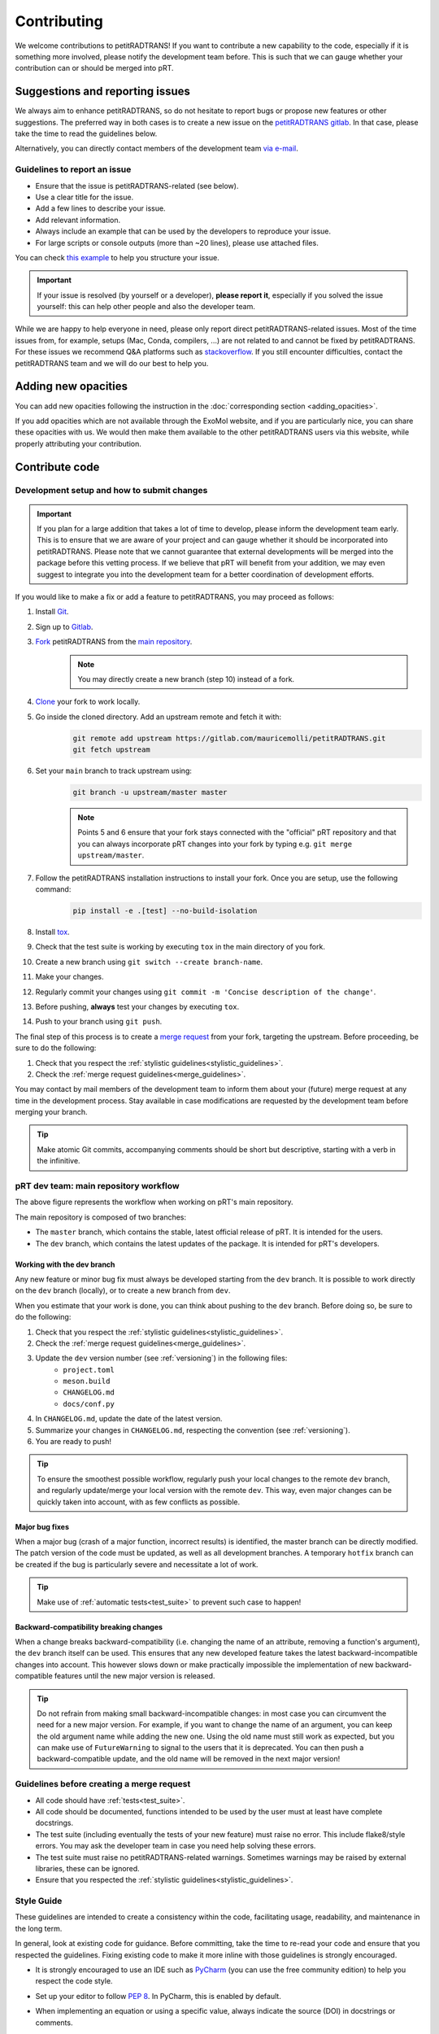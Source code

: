 ============
Contributing
============
We welcome contributions to petitRADTRANS! If you want to contribute a new capability to the code, especially if it is something more involved, please notify the development team before. This is such that we can gauge whether your contribution can or should be merged into pRT.

Suggestions and reporting issues
================================
We always aim to enhance petitRADTRANS, so do not hesitate to report bugs or propose new features or other suggestions. The preferred way in both cases is to create a new issue on the `petitRADTRANS gitlab <https://gitlab.com/mauricemolli/petitRADTRANS/-/issues>`_. In that case, please take the time to read the guidelines below.

Alternatively, you can directly contact members of the development team `via e-mail <../index.html#contact>`_.

Guidelines to report an issue
-----------------------------
- Ensure that the issue is petitRADTRANS-related (see below).
- Use a clear title for the issue.
- Add a few lines to describe your issue.
- Add relevant information.
- Always include an example that can be used by the developers to reproduce your issue.
- For large scripts or console outputs (more than ~20 lines), please use attached files.

You can check `this example <https://gitlab.com/mauricemolli/petitRADTRANS/-/issues/88>`_ to help you structure your issue.

.. important:: If your issue is resolved (by yourself or a developer), **please report it**, especially if you solved the issue yourself: this can help other people and also the developer team.

While we are happy to help everyone in need, please only report direct petitRADTRANS-related issues. Most of the time issues from, for example, setups (Mac, Conda, compilers, ...) are not related to and cannot be fixed by petitRADTRANS. For these issues we recommend Q&A platforms such as `stackoverflow <https://stackoverflow.co/>`_. If you still encounter difficulties, contact the petitRADTRANS team and we will do our best to help you.

Adding new opacities
====================
You can add new opacities following the instruction in the :doc:`corresponding section <adding_opacities>`.

If you add opacities which are not available through the ExoMol website, and if you are particularly nice, you can share these opacities with us. We would then make them available to the other petitRADTRANS users via this website, while properly attributing your contribution.

Contribute code
===============
Development setup and how to submit changes
-------------------------------------------

.. important:: If you plan for a large addition that takes a lot of time to develop, please inform the development team early. This is to ensure that we are aware of your project and can gauge whether it should be incorporated into petitRADTRANS. Please note that we cannot guarantee that external developments will be merged into the package before this vetting process. If we believe that pRT will benefit from your addition, we may even suggest to integrate you into the development team for a better coordination of development efforts.

If you would like to make a fix or add a feature to petitRADTRANS, you may proceed as follows:

1. Install `Git <https://git-scm.com/>`_.
2. Sign up to `Gitlab <https://gitlab.com/>`_.
3. `Fork <https://docs.gitlab.com/ee/user/project/repository/forking_workflow.html>`_ petitRADTRANS from the `main repository <https://gitlab.com/mauricemolli/petitRADTRANS>`_.
    .. note:: You may directly create a new branch (step 10) instead of a fork.
4. `Clone <https://docs.gitlab.com/ee/user/project/repository/#clone-a-repository>`_ your fork to work locally.
5. Go inside the cloned directory. Add an upstream remote and fetch it with:
    .. code-block:: bash

        git remote add upstream https://gitlab.com/mauricemolli/petitRADTRANS.git
        git fetch upstream

6. Set your ``main`` branch to track upstream using:
    .. code-block:: bash

        git branch -u upstream/master master


    .. note:: Points 5 and 6 ensure that your fork stays connected with the "official" pRT repository and that you can always incorporate pRT changes into your fork by typing e.g. ``git merge upstream/master``.

7. Follow the petitRADTRANS installation instructions to install your fork. Once you are setup, use the following command:
    .. code-block:: bash

        pip install -e .[test] --no-build-isolation
8. Install `tox <https://tox.wiki/>`_.
9. Check that the test suite is working by executing ``tox`` in the main directory of you fork.
10. Create a new branch using ``git switch --create branch-name``.
11. Make your changes.
12. Regularly commit your changes using ``git commit -m 'Concise description of the change'``.
13. Before pushing, **always** test your changes by executing ``tox``.
14. Push to your branch using ``git push``.

The final step of this process is to create a `merge request <https://docs.gitlab.com/ee/user/project/merge_requests/creating_merge_requests.html>`_ from your fork, targeting the upstream. Before proceeding, be sure to do the following:

1. Check that you respect the :ref:`stylistic guidelines<stylistic_guidelines>`.
2. Check the :ref:`merge request guidelines<merge_guidelines>`.

You may contact by mail members of the development team to inform them about your (future) merge request at any time in the development process. Stay available in case modifications are requested by the development team before merging your branch.

.. tip:: Make atomic Git commits, accompanying comments should be short but descriptive, starting with a verb in the infinitive.

.. _main_workflow:

pRT dev team: main repository workflow
--------------------------------------

.. image:: images/development_flow.drawio.svg
   :width: 600

The above figure represents the workflow when working on pRT's main repository.

The main repository is composed of two branches:

- The ``master`` branch, which contains the stable, latest official release of pRT. It is intended for the users.
- The ``dev`` branch, which contains the latest updates of the package. It is intended for pRT's developers.

Working with the dev branch
~~~~~~~~~~~~~~~~~~~~~~~~~~~
Any new feature or minor bug fix must always be developed starting from the ``dev`` branch. It is possible to work directly on the ``dev`` branch (locally), or to create a new branch from ``dev``.

When you estimate that your work is done, you can think about pushing to the ``dev`` branch. Before doing so, be sure to do the following:

1. Check that you respect the :ref:`stylistic guidelines<stylistic_guidelines>`.
2. Check the :ref:`merge request guidelines<merge_guidelines>`.
3. Update the ``dev`` version number (see :ref:`versioning`) in the following files:
    - ``project.toml``
    - ``meson.build``
    - ``CHANGELOG.md``
    - ``docs/conf.py``
4. In ``CHANGELOG.md``, update the date of the latest version.
5. Summarize your changes in ``CHANGELOG.md``, respecting the convention (see :ref:`versioning`).
6. You are ready to push!

.. tip:: To ensure the smoothest possible workflow, regularly push your local changes to the remote ``dev`` branch, and regularly update/merge your local version with the remote ``dev``. This way, even major changes can be quickly taken into account, with as few conflicts as possible.

Major bug fixes
~~~~~~~~~~~~~~~
When a major bug (crash of a major function, incorrect results) is identified, the master branch can be directly modified. The patch version of the code must be updated, as well as all development branches. A temporary ``hotfix`` branch can be created if the bug is particularly severe and necessitate a lot of work.

.. tip:: Make use of :ref:`automatic tests<test_suite>` to prevent such case to happen!

Backward-compatibility breaking changes
~~~~~~~~~~~~~~~~~~~~~~~~~~~~~~~~~~~~~~~
When a change breaks backward-compatibility (i.e. changing the name of an attribute, removing a function's argument), the ``dev`` branch itself can be used. This ensures that any new developed feature takes the latest backward-incompatible changes into account. This however slows down or make practically impossible the implementation of new backward-compatible features until the new major version is released.

.. tip:: Do not refrain from making small backward-incompatible changes: in most case you can circumvent the need for a new major version. For example, if you want to change the name of an argument, you can keep the old argument name while adding the new one. Using the old name must still work as expected, but you can make use of ``FutureWarning`` to signal to the users that it is deprecated. You can then push a backward-compatible update, and the old name will be removed in the next major version!

.. _merge_guidelines:

Guidelines before creating a merge request
------------------------------------------
- All code should have :ref:`tests<test_suite>`.
- All code should be documented, functions intended to be used by the user must at least have complete docstrings.
- The test suite (including eventually the tests of your new feature) must raise no error. This include flake8/style errors. You may ask the developer team in case you need help solving these errors.
- The test suite must raise no petitRADTRANS-related warnings. Sometimes warnings may be raised by external libraries, these can be ignored.
- Ensure that you respected the :ref:`stylistic guidelines<stylistic_guidelines>`.

.. _stylistic_guidelines:

Style Guide
-----------
These guidelines are intended to create a consistency within the code, facilitating usage, readability, and maintenance in the long term.

In general, look at existing code for guidance. Before committing, take the time to re-read your code and ensure that you respected the guidelines. Fixing existing code to make it more inline with those guidelines is strongly encouraged.

- It is strongly encouraged to use an IDE such as `PyCharm <https://www.jetbrains.com/pycharm/>`_ (you can use the free community edition) to help you respect the code style.
- Set up your editor to follow `PEP 8 <https://peps.python.org/pep-0008/>`_. In PyCharm, this is enabled by default.
- When implementing an equation or using a specific value, always indicate the source (DOI) in docstrings or comments.
- Respect the `DRY convention <https://en.wikipedia.org/wiki/Don%27t_repeat_yourself#:~:text=%22Don't%20repeat%20yourself%22,redundancy%20in%20the%20first%20place.>`_: **never** copy paste lines of code, create a new function instead if necessary.
- Do not use magic numbers:
    .. code-block:: python

        # Yes
        my_magic_number = 27.849846  # source if relevant, and explanation if a descriptive name is not enough

        if value > my_magic_number:
            ...

        # No
        if value > 27.849846:
            ...
- Name conventions:
    - Use extensive naming: always prefer e.g. ``temperature`` to ``t``. Names should be as descriptive as possible and should be understood **without context**, while reasonably long.
    - Function names in most cases should start with a verb in the infinitive describing the function's purpose.
    - Names for arrays (or lists, dicts, etc.) containing multiple elements must be plural.
    - Use ``get_`` and ``set_`` only for simple functions that perform **no** calculation.
    - Use ``compute_`` for class functions that are static or module functions that calculate something.
    - Use ``calculate_`` only for class functions (first argument ``self``) that calculate something.
    - Use ``<start>2<end>`` for conversions (e.g., from one unit to another as in ``light_year2parsec``).
    - Use ``save`` and ``load`` for I/O functions involving locally stored files.
    - You may begin a function's name with ``from_`` only for ``classmethod``.
    - Functions that are not intended to be used by users, or outside their module/class must start with a single ``_``.
    - Functions that have no purposes outside their context or used only once in the code must start with ``__``.
- Functions in a module or attribute in a class should be declared in alphanumerical order. The character ``_`` is the first character in that order.
- Indented blocks (e.g. ``if``/``else``, ``for``, etc.) should be separated from other code with a blank line (above and below).
    .. code-block:: python

        # Yes
        some_code

        # Eventually, a comment describing what the block is doing
        if condition:
            ...
        else:
            ...

        some_code

        # No
        some_code
        if condition:
            ...
        else:
            ...
        some_code
- Function calls or object instantiations should explicitly display the arguments, one by line, unless there is 1 or less argument or the function is from an external library:
    .. code-block:: python

        # Yes
        function(
            argument_1=value_1,
            argument_2=value_2,
            ...
        )

        # No
        function(value_1, argument_2=value_2,
                 argument_3=value_3, argument_4=value_4,
                 ...)
        function(argument_1=value_1,
                 argument_2=value_2,
                 ...)

        # No (unless the function has 1 or less argument or is from an external library)
        function(argument_1=value_1, argument_2=value_2, ...)
        function(value_1, argument_2=value_2, ...)
        function(value_1, value_2, ...)
- Use parenthesis instead of ``\`` for line breaks:
    .. code-block:: python

        # Yes
        a_very_long_equation = (
            term_1
            * term_2
            * term_3
        )

        # No
        a_very_long_equation = \
            term_1 \
            * term_2 \
            * term_3
- Functions intended to be used by users should have `type hints <https://peps.python.org/pep-0484/>`_.
- Avoid extremely long functions. As a rule of thumb, if a function is more than 100 lines long, break it into smaller functions.
- Docstrings:
    - must follow the `Google style <https://google.github.io/styleguide/pyguide.html#383-functions-and-methods>`_.
    - must follow the normal sentence rules for docstrings.
- Comments (starting with ``#`` on Python):
    - must never end with a dot,
    - on a line without code, must start with an uppercase,
    - on a line with code, must start with a lowercase,
    - may be exceed the line character limit (120) if they are on a line with code or unbreakable (e.g. URL), in that case add ``# noqa E501`` at the end of the comment to signal ``flake8`` that this is expected.
- If you are using PyCharm, fix all errors, warnings, and weak warnings, with the following exceptions:
    - errors related to the import of Fortran extensions can be ignored as long as the code works and does not produce warnings.
    - warnings related to expected types or not found references can be ignored if the warning is related to an external library or a fortran function, as long as the code works and does not produce warnings.
    - weak warnings related to not using ``kwargs`` can be ignored: this is part of the code architecture.

.. _test_suite:

The petitRADTRANS test suite
----------------------------
How to run the tests?
~~~~~~~~~~~~~~~~~~~~~
1. Install `tox <https://tox.wiki/>`_.
2. Within the petitRADTRANS root directory, execute the command ``tox`` in a console.

All the tests within the "tests" directory will be executed. A summary will be available at the end of the procedure, including test code coverage.

.. important:: Before a push, ``tox`` should always be run.

Conda: running the tests
~~~~~~~~~~~~~~~~~~~~~~~~
When using conda environments, you must install `tox-conda` prior to running the tox test suite.
Additionally, you may run into issues with package versions and getting the test suite to run properly, in particular with the `numba` package.
You will need to `conda install numba`, even if you have already installed the package through `pip`.
We also suggest running `tox` for specific python versions, rather than automatically running on the base version installed on your system.
At the very least, you should run tests on the oldest version currently supported by pRT (python 3.9 as of 2024), as well as the most recent version.

Below an example to tox test the code with flake8 and python 3.11:

.. code-block::

    conda create --name toxfun python=3.11
    conda activate toxfun
    pip install tox
    pip install tox-conda
    conda install numba
    tox -e flake8
    tox -e py311

Introduction
~~~~~~~~~~~~
The tox `configuration <https://tox.wiki/en/latest/config.html>`_ is set within the "setup.cfg" file.

Tox will automatically execute any function in any module across all the project whose name is starting with ``test_``. To keep the code clean, the tests should by default be put within the "tests" directory. The structure of this directory is as follows:
    .. code-block::

        .
        ├── data                           <- contains the test parameters
        |   ├── config_test_radtrans.json  <- the parameters for the test suite
        |   ├── <several .npz/.dat files>  <- data files used in tests
        |   └── test_stats.json            <- results of the last validated retrieval test
        ├── errors                         <- if an AssertionError is raised, results will be sent here for diagnostic
        ├── references                     <- contains the test reference files, storing results from the last validated test
        |   └── <numerous .h5 files>       <- results of the last validated retrieval test
        ├── results                        <- results of the last retrieval test
        ├── __init__.py                    <- init file (empty)
        ├── benchmark.py                   <- module containing the Benchmark class, used to compare the results
        ├── context.py                     <- loaded in tests modules in order to ensure that the local version of petitRADTRANS is tested
        ├── <numerous test modules>        <- modules containing the testing functions
        └── utils.py                       <- module containing initialisation and comparison functions

The test functions that will be executed by tox are in the test modules. To minimize loading time, there is one module per required ``Radtrans`` object. Other test modules are here to sort tests. Most modules import module ``context`` to ensure that the local version of the code is tested. There is also a ``relative_tolerance`` variable set at the beginning to indicate the relative tolerance when comparing the results with the last validated ones.

In order to keep things clean in the long run: if a test goes wrong, **avoid increasing the tolerance**. Instead, try first to understand the origin of the difference. It is your responsibility as a developer to understand and explain changes in results coming from the changes you made within the code.

Most of the tests consist of calling a petitRADTRANS function, and to compare the result with the last validated one. If an AssertionError is raised, an error file is automatically generated in the "errors" directory. The error file is a .h5 file containing 6 datasets:

- ``test_outputs``, the results of the current test,
- ``reference_outputs``, the results of the last validated test,
- ``prt_version``, the version of petitRADTRANS used to generate the last validated test,
- ``relative_tolerance``, the relative tolerance used to compare the results,
- ``absolute_tolerance``, the absolute tolerance used to compare the results.
- ``date``, the date of the test.

In addition, the test will compare the inputs of the tested function. If a discrepancy is detected, an error file is automatically generated in the "errors" directory. The error file is a .h5 file containing 6 datasets:

- ``invalid_test_parameters``, the invalid inputs used for the current test,
- ``reference_parameters``, the corresponding inputs used for the last validated test,
- ``prt_version``, the version of petitRADTRANS used to generate the last validated test,
- ``relative_tolerance``, the relative tolerance used to compare the results,
- ``absolute_tolerance``, the absolute tolerance used to compare the results.
- ``date``, the date of the test.

These files can be used for diagnostic.

Creating a new test
~~~~~~~~~~~~~~~~~~~
Tests are used both to ensure that every functionality of the code work, but also that they work **as expected**. It follows that a proper test should:

- Ensure that a function runs.
- Ensure that the results from the function is what is expected.
- Provides an easy way to check the results if they are not expected, and to track the changes that could have led to this discrepancy.
- Be easily reproducible.
- Be as fast as possible without compromising with functionality testing.

In order to create a test, you can use the petitRADTRANS tools and follow these steps:

1. If you need a ``Radtrans`` object (or equivalent), first check if there is one that already suits your need in the existing test modules.
2. If relevant, create a new test module, beginning with ``test``. At the top of the module, put:
    .. code-block:: python

        from .benchmark import Benchmark
        from .context import petitRADTRANS
3. Create your test function (starting with ``test_``). Be as expansive as possible when choosing the name, to make it easier to understand what went wrong if it fails. For the same reason, most of the time you would want to have one functionality tested per test function. The function should have no arguments.
4. Add lines to compare your results with previous ones. To do so, it is highly recommended to use the following structure:
    .. code-block:: python

        def test_my_feature():
            benchmark = Benchmark(
                function=function_to_test,
                relative_tolerance=1e-6
            )

            benchmark.run(
                function_to_test_keyword_argument_1=...,
                function_to_test_keyword_argument_2=...,
                ...
            )
5. Check the dictionary within ``utils.make_petitradtrans_test_config_file`` and look for parameters that you can use in your test function, **if possible without editing them**. If necessary, add key/value pairs to this dictionary. The added values should be small (i.e. no size 10+ array). In general, keep your inputs as small as possible to make tests faster and limit data storage on git. Any larger input (max ~100 kB) should be stored outside this file in the "data" directory. Exception is made for files inside the petitRADTRANS "input_data" directory, that must not be stored on the git.
6. In a python console, execute:
    .. code-block:: python

        from tests.test_my_new_module import test_my_feature  # this will automatically re-generate the parameter file if needed
        Benchmark.activate_reference_file_generation()
        test_my_feature()  # generate the reference comparison file, then test the function
        Benchmark.deactivate_reference_file_generation()
7. Launch ``tox`` to be sure that everything went right.

.. tip:: If your test failed with ``tox``:

    - You can execute your test function in a Python console to help you debug it faster.
    - If you used the recommended ``Benchmark`` workflow, you can also use the generated error files to help you.
    - Error files and reference files have their own class that can be accessed with ``from tests.benchmark import *`` (see points below).
    - You can load ``Benchmark`` error files with ``error_file = TestFile.load('path/to/error_file.h5')``.
    - You can load ``Benchmark`` reference files with ``reference_file = ReferenceFile.load('path/to/reference_file.h5')``.

Resetting all reference files
~~~~~~~~~~~~~~~~~~~~~~~~~~~~~
In rare cases, for example when pushing a new major version, it might be interesting to reset all reference files.
This operation should not be taken lightly as this can have significant consequences on the code's reproducibility and behaviour.
To easily do this operation, execute the following:

.. code-block:: python

    from tests.benchmark import Benchmark
    Benchmark.write_all_reference_files()

Before the reset, you will go through a checklist. Please take the time to read it. If you do not meet all the criteria, cancel the operation.

.. _versioning:

Versioning
----------
petitRADTRANS adheres to `Semantic Versioning <http://semver.org>`_.

Alpha (``X.Y.ZaW``), beta (``X.Y.ZbW``), and release candidate (``X.Y.ZrcW``) versions are used exclusively in the ``dev`` branch.

- Alpha versions: new features are planned or expected to be implemented.
- Beta versions: only bug fixes are planned. No new feature can be added.
- Release candidate versions: only tests are planned. The goal of these versions is to ensure that no hidden bug is left. As for the beta versions, no new feature can be added.

The code's version must be updated in the following files:

- CHANGELOG.md
- meson.build
- pyproject.toml
- docs/conf.py

petitRADTRANS comes with a changelog that is regularly updated with the most notable changes from the code. The format is based on `Keep a Changelog <http://keepachangelog.com>`_.

For items in the "Added" (and "Removed") section, build your sentence as if it started with "Added:" (or "Removed":):
    - Good example: "Function ``my_cool_function`` to do this useful thing.".
    - Bad example: "It is now possible to do this useful thing.".

For items in the "Changed" section, build your sentence as if you answered the question "what has changed?".

For items in the "Fixed" section, build your sentence as if they were the title of an issue (answer to the question: "what issue is fixed?"), and describe the bug that is fixed:
    - Good example: "<A bad thing> happens when function ``definitely_not_my_function`` is called.".
    - Bad example: "Fixes a bug with <some feature>.".

In the changelog, changes are ordered by perceived importance for the user. Changes or fixes internal to an alpha or beta version are not indicated.

.. tip:: Note to devs: the CHANGELOG is primarily destined to the users. They use it to stay informed about new updates and fixes. Conciseness and precision are key to a good changelog!